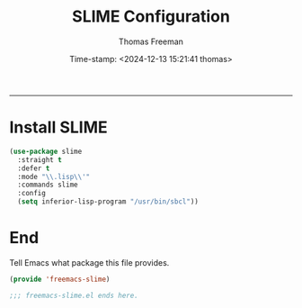 # -*-eval: (add-hook 'after-save-hook (lambda ()(org-babel-tangle)) nil t);-*-

#+title: SLIME  Configuration
#+author: Thomas Freeman
#+date: Time-stamp: <2024-12-13 15:21:41 thomas>
#+language: en_US
#+property: header-args :results silent :exports code

#+options: html-link-use-abs-url:nil html-postamble:auto
#+options: html-preamble:t html-scripts:nil html-style:t
#+options: html5-fancy:nil tex:t num:nil toc:t
#+html_doctype: xhtml-strict
#+html_container: div
#+html_content_class: content
#+keywords: Emacs
#+html_link_home: ../../index.html
#+html_link_up: ../../init.html
#+creator: <a href="https://www.gnu.org/software/emacs/">Emacs</a> 27.1 (<a href="https://orgmode.org">Org</a> mode 9.5.2)
#+html_head: <style>#org-div-home-and-up { text-align: right; padding-right: 10pt; }</style>

-----


* Install SLIME

#+begin_src emacs-lisp :tangle yes
  (use-package slime
    :straight t
    :defer t
    :mode "\\.lisp\\'"
    :commands slime
    :config
    (setq inferior-lisp-program "/usr/bin/sbcl"))
#+end_src

* End

Tell Emacs what package this file provides.
#+begin_src emacs-lisp :tangle yes
  (provide 'freemacs-slime)

  ;;; freemacs-slime.el ends here.
#+end_src
